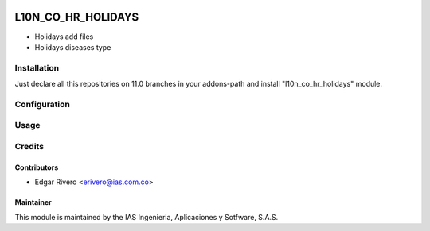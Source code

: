 .. image:: https://img.shields.io/badge/licence-AGPL--3-blue.svg
    :target: https://www.gnu.org/licenses/agpl-3.0-standalone.html
    :alt: License: AGPL-3

===================
L10N_CO_HR_HOLIDAYS
===================

* Holidays add files
* Holidays diseases type

Installation
============

Just declare all this repositories on 11.0 branches in your addons-path and install "l10n_co_hr_holidays" module.

Configuration
=============


Usage
=====


Credits
=======

Contributors
------------

* Edgar Rivero <erivero@ias.com.co>

Maintainer
----------

This module is maintained by the IAS Ingenieria, Aplicaciones y Sotfware, S.A.S.
